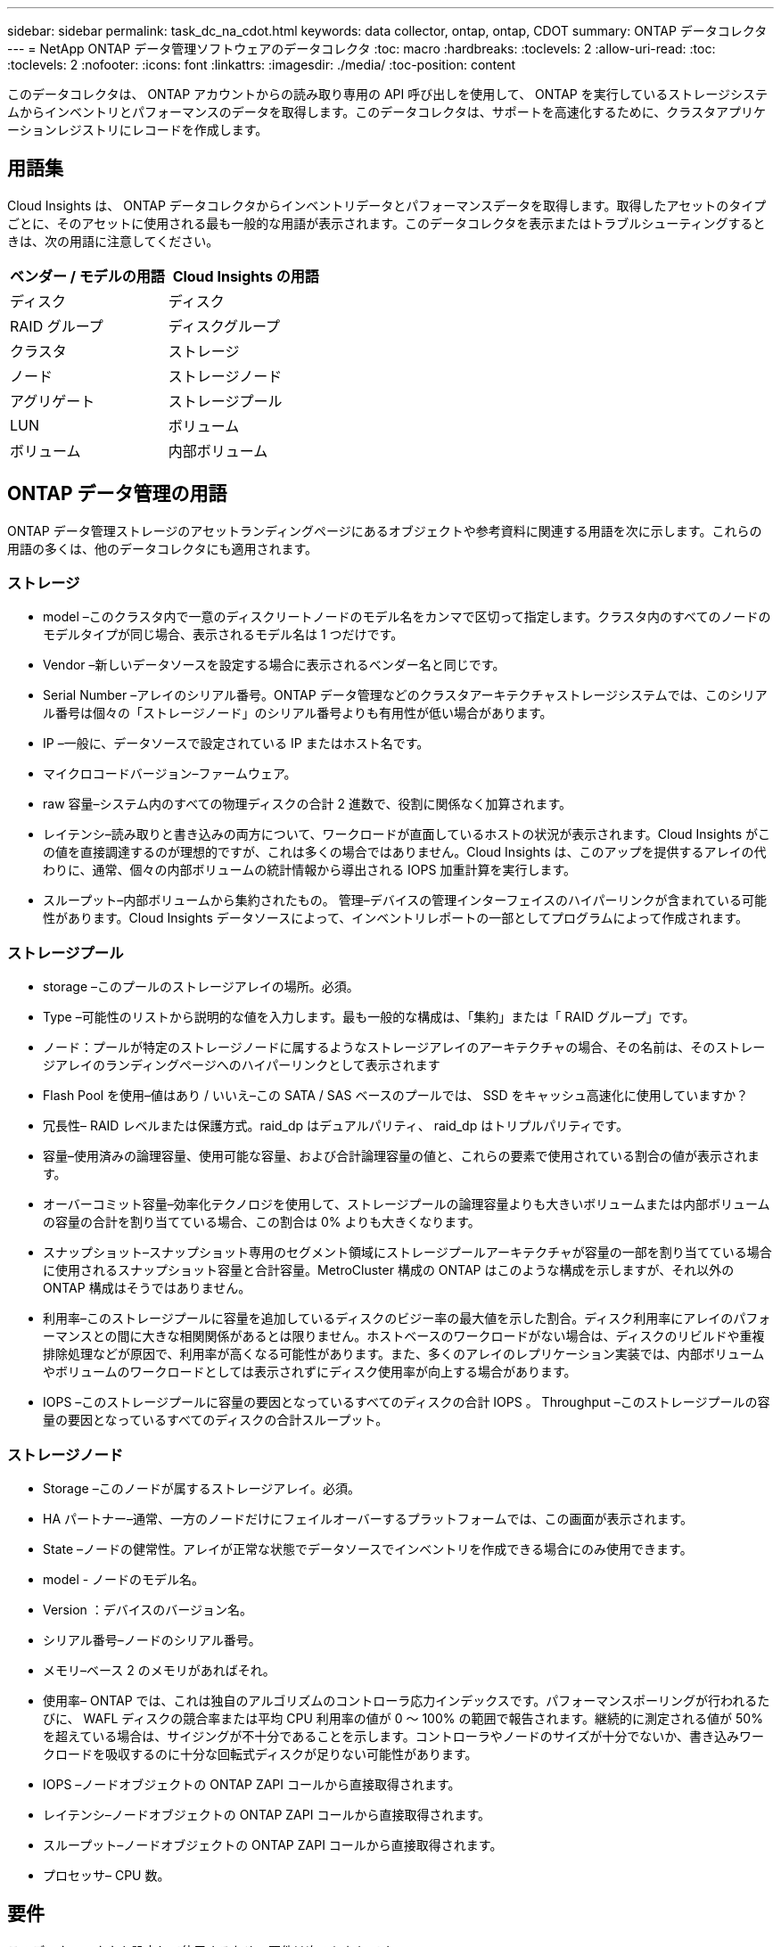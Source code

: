 ---
sidebar: sidebar 
permalink: task_dc_na_cdot.html 
keywords: data collector, ontap, ontap, CDOT 
summary: ONTAP データコレクタ 
---
= NetApp ONTAP データ管理ソフトウェアのデータコレクタ
:toc: macro
:hardbreaks:
:toclevels: 2
:allow-uri-read: 
:toc: 
:toclevels: 2
:nofooter: 
:icons: font
:linkattrs: 
:imagesdir: ./media/
:toc-position: content


[role="lead"]
このデータコレクタは、 ONTAP アカウントからの読み取り専用の API 呼び出しを使用して、 ONTAP を実行しているストレージシステムからインベントリとパフォーマンスのデータを取得します。このデータコレクタは、サポートを高速化するために、クラスタアプリケーションレジストリにレコードを作成します。



== 用語集

Cloud Insights は、 ONTAP データコレクタからインベントリデータとパフォーマンスデータを取得します。取得したアセットのタイプごとに、そのアセットに使用される最も一般的な用語が表示されます。このデータコレクタを表示またはトラブルシューティングするときは、次の用語に注意してください。

[cols="2*"]
|===
| ベンダー / モデルの用語 | Cloud Insights の用語 


| ディスク | ディスク 


| RAID グループ | ディスクグループ 


| クラスタ | ストレージ 


| ノード | ストレージノード 


| アグリゲート | ストレージプール 


| LUN | ボリューム 


| ボリューム | 内部ボリューム 
|===


== ONTAP データ管理の用語

ONTAP データ管理ストレージのアセットランディングページにあるオブジェクトや参考資料に関連する用語を次に示します。これらの用語の多くは、他のデータコレクタにも適用されます。



=== ストレージ

* model –このクラスタ内で一意のディスクリートノードのモデル名をカンマで区切って指定します。クラスタ内のすべてのノードのモデルタイプが同じ場合、表示されるモデル名は 1 つだけです。
* Vendor –新しいデータソースを設定する場合に表示されるベンダー名と同じです。
* Serial Number –アレイのシリアル番号。ONTAP データ管理などのクラスタアーキテクチャストレージシステムでは、このシリアル番号は個々の「ストレージノード」のシリアル番号よりも有用性が低い場合があります。
* IP –一般に、データソースで設定されている IP またはホスト名です。
* マイクロコードバージョン–ファームウェア。
* raw 容量–システム内のすべての物理ディスクの合計 2 進数で、役割に関係なく加算されます。
* レイテンシ–読み取りと書き込みの両方について、ワークロードが直面しているホストの状況が表示されます。Cloud Insights がこの値を直接調達するのが理想的ですが、これは多くの場合ではありません。Cloud Insights は、このアップを提供するアレイの代わりに、通常、個々の内部ボリュームの統計情報から導出される IOPS 加重計算を実行します。
* スループット–内部ボリュームから集約されたもの。
管理–デバイスの管理インターフェイスのハイパーリンクが含まれている可能性があります。Cloud Insights データソースによって、インベントリレポートの一部としてプログラムによって作成されます。




=== ストレージプール

* storage –このプールのストレージアレイの場所。必須。
* Type –可能性のリストから説明的な値を入力します。最も一般的な構成は、「集約」または「 RAID グループ」です。
* ノード：プールが特定のストレージノードに属するようなストレージアレイのアーキテクチャの場合、その名前は、そのストレージアレイのランディングページへのハイパーリンクとして表示されます
* Flash Pool を使用–値はあり / いいえ–この SATA / SAS ベースのプールでは、 SSD をキャッシュ高速化に使用していますか？
* 冗長性– RAID レベルまたは保護方式。raid_dp はデュアルパリティ、 raid_dp はトリプルパリティです。
* 容量–使用済みの論理容量、使用可能な容量、および合計論理容量の値と、これらの要素で使用されている割合の値が表示されます。
* オーバーコミット容量–効率化テクノロジを使用して、ストレージプールの論理容量よりも大きいボリュームまたは内部ボリュームの容量の合計を割り当てている場合、この割合は 0% よりも大きくなります。
* スナップショット–スナップショット専用のセグメント領域にストレージプールアーキテクチャが容量の一部を割り当てている場合に使用されるスナップショット容量と合計容量。MetroCluster 構成の ONTAP はこのような構成を示しますが、それ以外の ONTAP 構成はそうではありません。
* 利用率–このストレージプールに容量を追加しているディスクのビジー率の最大値を示した割合。ディスク利用率にアレイのパフォーマンスとの間に大きな相関関係があるとは限りません。ホストベースのワークロードがない場合は、ディスクのリビルドや重複排除処理などが原因で、利用率が高くなる可能性があります。また、多くのアレイのレプリケーション実装では、内部ボリュームやボリュームのワークロードとしては表示されずにディスク使用率が向上する場合があります。
* IOPS –このストレージプールに容量の要因となっているすべてのディスクの合計 IOPS 。
Throughput –このストレージプールの容量の要因となっているすべてのディスクの合計スループット。




=== ストレージノード

* Storage –このノードが属するストレージアレイ。必須。
* HA パートナー–通常、一方のノードだけにフェイルオーバーするプラットフォームでは、この画面が表示されます。
* State –ノードの健常性。アレイが正常な状態でデータソースでインベントリを作成できる場合にのみ使用できます。
* model - ノードのモデル名。
* Version ：デバイスのバージョン名。
* シリアル番号–ノードのシリアル番号。
* メモリ–ベース 2 のメモリがあればそれ。
* 使用率– ONTAP では、これは独自のアルゴリズムのコントローラ応力インデックスです。パフォーマンスポーリングが行われるたびに、 WAFL ディスクの競合率または平均 CPU 利用率の値が 0 ～ 100% の範囲で報告されます。継続的に測定される値が 50% を超えている場合は、サイジングが不十分であることを示します。コントローラやノードのサイズが十分でないか、書き込みワークロードを吸収するのに十分な回転式ディスクが足りない可能性があります。
* IOPS –ノードオブジェクトの ONTAP ZAPI コールから直接取得されます。
* レイテンシ–ノードオブジェクトの ONTAP ZAPI コールから直接取得されます。
* スループット–ノードオブジェクトの ONTAP ZAPI コールから直接取得されます。
* プロセッサ– CPU 数。




== 要件

このデータコレクタを設定して使用するための要件は次のとおりです。

* 読み取り専用の API 呼び出し用に設定された管理者アカウントへのアクセス権が必要です。
* アカウントの詳細には、ユーザ名とパスワードが含まれます。
* ポートの要件： 80 または 443
* アカウントの権限：
+
** デフォルトの SVM の ONTAPI アプリケーションに対する読み取り専用のロール名
** オプションの書き込み権限が追加で必要になる場合があります。以下の「アクセス権に関する注意」を参照してください。


* ONTAP ライセンスの要件：
+
** ファイバチャネル検出に必要な FCP ライセンスおよびマッピング / マスクされたボリューム






== 設定

[cols="2*"]
|===
| フィールド | 説明 


| ネットアップ管理 IP | ネットアップクラスタの IP アドレスまたは完全修飾ドメイン名 


| ユーザ名 | ネットアップクラスタのユーザ名 


| パスワード | ネットアップクラスタのパスワード 
|===


== 高度な設定

[cols="2*"]
|===
| フィールド | 説明 


| 接続タイプ | HTTP （デフォルトポート 80 ）または HTTPS （デフォルトポート 443 ）を選択します。デフォルトは HTTPS です 


| 通信ポートをオーバーライドします | デフォルト以外のポートを使用する場合は、別のポートを指定します 


| インベントリポーリング間隔（分） | デフォルトは 60 分です。 


| TLS では HTTPS を使用します | HTTPS を使用する場合にのみ TLS をプロトコルとして許可します 


| ネットグループを自動的に検索する | エクスポートポリシールールのネットグループの自動検索を有効にします 


| ネットグループの拡張 | ネットグループ拡張戦略：_FILE _ または _SHELL _ を選択します。デフォルトは _shell_ です。 


| HTTP 読み取りタイムアウト秒数 | デフォルトは30です 


| 応答を UTF-8 として強制実行します | データコレクタコードに、 CLI からの応答を UTF-8 であると解釈させます 


| パフォーマンスポーリング間隔（秒） | デフォルト値は 900 秒です。 


| 高度なカウンタデータ収集 | ONTAP の統合を有効にします。ONTAP 詳細カウンタデータをポーリングに含める場合に選択します。リストから目的のカウンタを選択します。 
|===


== ONTAPの電力メトリック

いくつかのONTAPモデルは、監視やアラートに使用できるCloud Insightsの電力メトリックを提供します。以下のサポートされているモデルとサポートされていないモデルのリストは包括的ではありませんが、いくつかのガイダンスを提供する必要があります。一般的に、モデルがリストのものと同じファミリーに属している場合、サポートは同じである必要があります。

サポートされるモデル：

A200
A220
A250
A300 の比較
A320
A400
A700
A700s
A800
A900
C190
FAS2240-4
FAS2552
FAS2650
FAS2720
FAS2750
FAS8200
FAS8300
FAS8700
FAS9000

サポートされていないモデル：

FAS2620
FAS3250
FAS3270
FAS500f
FAS6280
FAS / AFF 8020
FAS / AFF 8040
FAS / AFF 8060
FAS / AFF 8080



== アクセス権に関する注意事項

多くの Cloud Insights の ONTAP ダッシュボードは高度な ONTAP カウンタに依存するため、データコレクタの詳細設定セクションで * 高度なカウンタデータ収集 * を有効にする必要があります。

また、 ONTAP API への書き込み権限が有効になっていることも確認する必要があります。通常は、必要な権限を持つアカウントがクラスタレベルで必要になります。

クラスタレベルで Cloud Insights のローカルアカウントを作成するには、クラスタ管理者のユーザ名とパスワードを使用して ONTAP にログインし、 ONTAP サーバで次のコマンドを実行します。

. 作業を開始する前に、 _Administrator_account および _diagnostic-level コマンド _ を使用して ONTAP にサインインする必要があります。
. 次のコマンドを使用して、読み取り専用ロールを作成します。
+
....
security login role create -role ci_readonly -cmddirname DEFAULT -access readonly
security login role create -role ci_readonly -cmddirname security -access readonly
security login role create -role ci_readonly -access all -cmddirname {cluster application-record create}
....
. 次のコマンドを使用して、読み取り専用ユーザを作成します。create コマンドを実行すると、このユーザのパスワードを入力するように求められます。
+
 security login create -username ci_user -application ontapi -authentication-method password -role ci_readonly


AD / LDAP アカウントを使用する場合は、コマンドをに設定します

 security login create -user-or-group-name DOMAIN\aduser/adgroup -application ontapi -authentication-method domain -role ci_readonly
作成されるロールとユーザログインは次のようになります。実際の出力は以下のように異なる場合があります

....
Role Command/ Access
Vserver Name Directory Query Level
---------- ------------- --------- ------------------ --------
cluster1 ci_readonly DEFAULT read only
cluster1 ci_readonly security readonly
....
....
cluster1::security login> show
Vserver: cluster1
Authentication Acct
UserName    Application   Method      Role Name      Locked
---------   -------      ----------- -------------- --------
ci_user     ontapi      password    ci_readonly   no
....


== トラブルシューティング

このデータコレクタで問題が発生した場合の対処方法を次に示します。



=== 在庫

[cols="2*"]
|===
| 問題 | 次の操作を実行します 


| 401 HTTP 応答または 13003 ZAPI エラーコードを受信し、 ZAPI から「 Insufficient privileges 」または「 Not authorized for this command 」が返される | ユーザ名とパスワード、およびユーザの権限と権限を確認してください。 


| クラスタバージョンが 8.1 より前である必要があります | クラスタでサポートされる最小バージョンは 8.1 です。サポートされる最小バージョンにアップグレードしてください。 


| ZAPI から「 cluster role is not cluster_mgmt LIF 」が返される | AU はクラスタ管理 IP と通信する必要があります。IP を確認し、必要に応じて別の IP に変更してください 


| エラー：「 7-Mode のストレージシステムはサポートされていません」 | この問題は、このデータコレクタを使用して 7-Mode ファイラーを検出した場合に発生することがあります。IP を変更して、代わりに cdot クラスタを指すようにします。 


| ZAPI コマンドの再試行後に失敗する | AU でクラスタとの通信に問題があります。ネットワーク、ポート番号、および IP アドレスを確認してください。また、 AU マシンのコマンドラインからもコマンドを実行しようとします。 


| AU が HTTP 経由で ZAPI に接続できませんでした | ZAPI ポートでプレーンテキストが受け入れるかどうかを確認します。AU が SSL ソケットにプレーンテキストを送信しようとすると、通信に失敗します。 


| SSLException で通信が失敗します | AU が Filer 上のプレーンテキストポートに SSL を送信しようとしています。ZAPI ポートで SSL を受け入れるか、別のポートを使用するかを確認します。 


| 追加の接続エラー：

ZAPI応答のエラーコード13001：「database is not open」

ZAPIエラーコードが60で、応答に「API did not finish on time」が含まれている

ZAPIの応答に「initialize_session () returned NULL environment」が含まれる

ZAPIエラーコードが14007で、応答に「Node is not healthy」が含まれている | ネットワーク、ポート番号、および IP アドレスを確認してください。また、 AU マシンのコマンドラインからもコマンドを実行しようとします。 
|===


=== パフォーマンス

[cols="2*"]
|===
| 問題 | 次の操作を実行します 


| 「 ZAPI からパフォーマンスを収集できませんでした」というエラーが表示される | これは通常、 perf stat が実行されていないことが原因です。各ノードで次のコマンドを実行します。

>_system node systemshell -node *-command“spmctl -h cmd–stop；spmctl -h cmd–exec”_ 
|===
追加情報はから入手できます link:concept_requesting_support.html["サポート"] ページまたはを参照してください link:https://docs.netapp.com/us-en/cloudinsights/CloudInsightsDataCollectorSupportMatrix.pdf["Data Collector サポートマトリックス"]。
